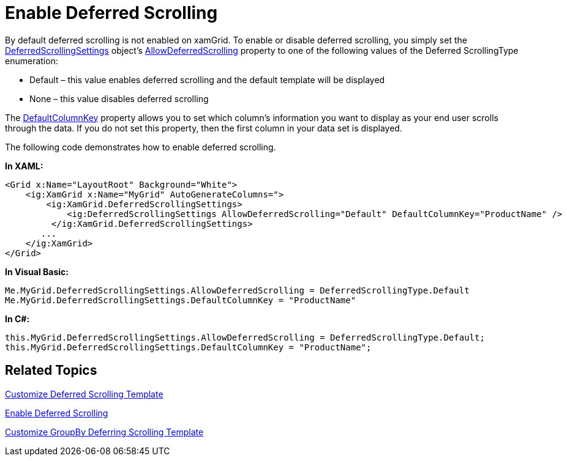 ﻿////

|metadata|
{
    "name": "xamdialogwindow-enable-deferred-scrolling",
    "controlName": ["xamGrid"],
    "tags": ["Grids","How Do I","Layouts","Performance","Virtualization"],
    "guid": "{D6360AC1-91F3-4356-996A-613C7FB4AB01}",  
    "buildFlags": [],
    "createdOn": "2016-05-25T18:21:55.9932045Z"
}
|metadata|
////

= Enable Deferred Scrolling

By default deferred scrolling is not enabled on xamGrid. To enable or disable deferred scrolling, you simply set the link:{ApiPlatform}controls.grids.xamgrid.v{ProductVersion}~infragistics.controls.grids.deferredscrollingsettings.html[DeferredScrollingSettings] object’s link:{ApiPlatform}controls.grids.xamgrid.v{ProductVersion}~infragistics.controls.grids.deferredscrollingsettings~allowdeferredscrolling.html[AllowDeferredScrolling] property to one of the following values of the Deferred ScrollingType enumeration:

* Default – this value enables deferred scrolling and the default template will be displayed
* None – this value disables deferred scrolling

The link:{ApiPlatform}controls.grids.xamgrid.v{ProductVersion}~infragistics.controls.grids.deferredscrollingsettings~defaultcolumnkey.html[DefaultColumnKey] property allows you to set which column’s information you want to display as your end user scrolls through the data. If you do not set this property, then the first column in your data set is displayed.

The following code demonstrates how to enable deferred scrolling.

*In XAML:*

----
<Grid x:Name="LayoutRoot" Background="White">
    <ig:XamGrid x:Name="MyGrid" AutoGenerateColumns=">
        <ig:XamGrid.DeferredScrollingSettings>
            <ig:DeferredScrollingSettings AllowDeferredScrolling="Default" DefaultColumnKey="ProductName" />
         </ig:XamGrid.DeferredScrollingSettings> 
       ...
    </ig:XamGrid>
</Grid>
----

*In Visual Basic:*

----
Me.MyGrid.DeferredScrollingSettings.AllowDeferredScrolling = DeferredScrollingType.Default
Me.MyGrid.DeferredScrollingSettings.DefaultColumnKey = "ProductName"
----

*In C#:*

----
this.MyGrid.DeferredScrollingSettings.AllowDeferredScrolling = DeferredScrollingType.Default;
this.MyGrid.DeferredScrollingSettings.DefaultColumnKey = "ProductName";
----

== *Related Topics*

link:xamgrid-customize-deferred-scrolling-template.html[Customize Deferred Scrolling Template]

link:xamdialogwindow-enable-deferred-scrolling.html[Enable Deferred Scrolling]

link:xamgrid-customize-groupby-deferred-scrolling-template.html[Customize GroupBy Deferring Scrolling Template]
